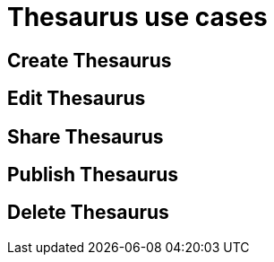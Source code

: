 = Thesaurus use cases

== Create Thesaurus

== Edit Thesaurus

== Share Thesaurus

== Publish Thesaurus

== Delete Thesaurus
